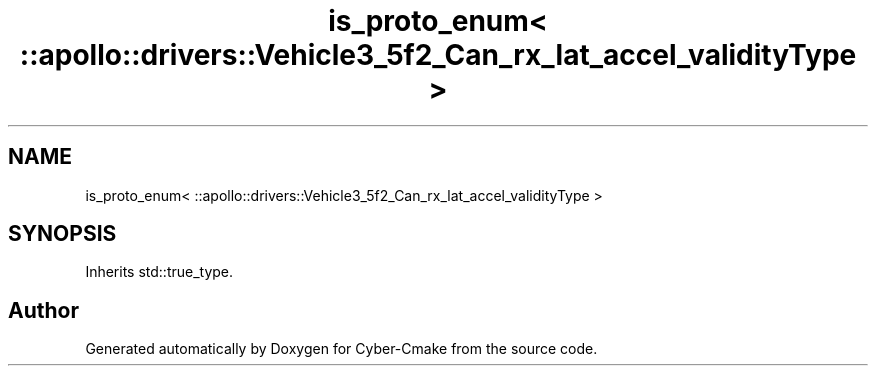 .TH "is_proto_enum< ::apollo::drivers::Vehicle3_5f2_Can_rx_lat_accel_validityType >" 3 "Sun Sep 3 2023" "Version 8.0" "Cyber-Cmake" \" -*- nroff -*-
.ad l
.nh
.SH NAME
is_proto_enum< ::apollo::drivers::Vehicle3_5f2_Can_rx_lat_accel_validityType >
.SH SYNOPSIS
.br
.PP
.PP
Inherits std::true_type\&.

.SH "Author"
.PP 
Generated automatically by Doxygen for Cyber-Cmake from the source code\&.
